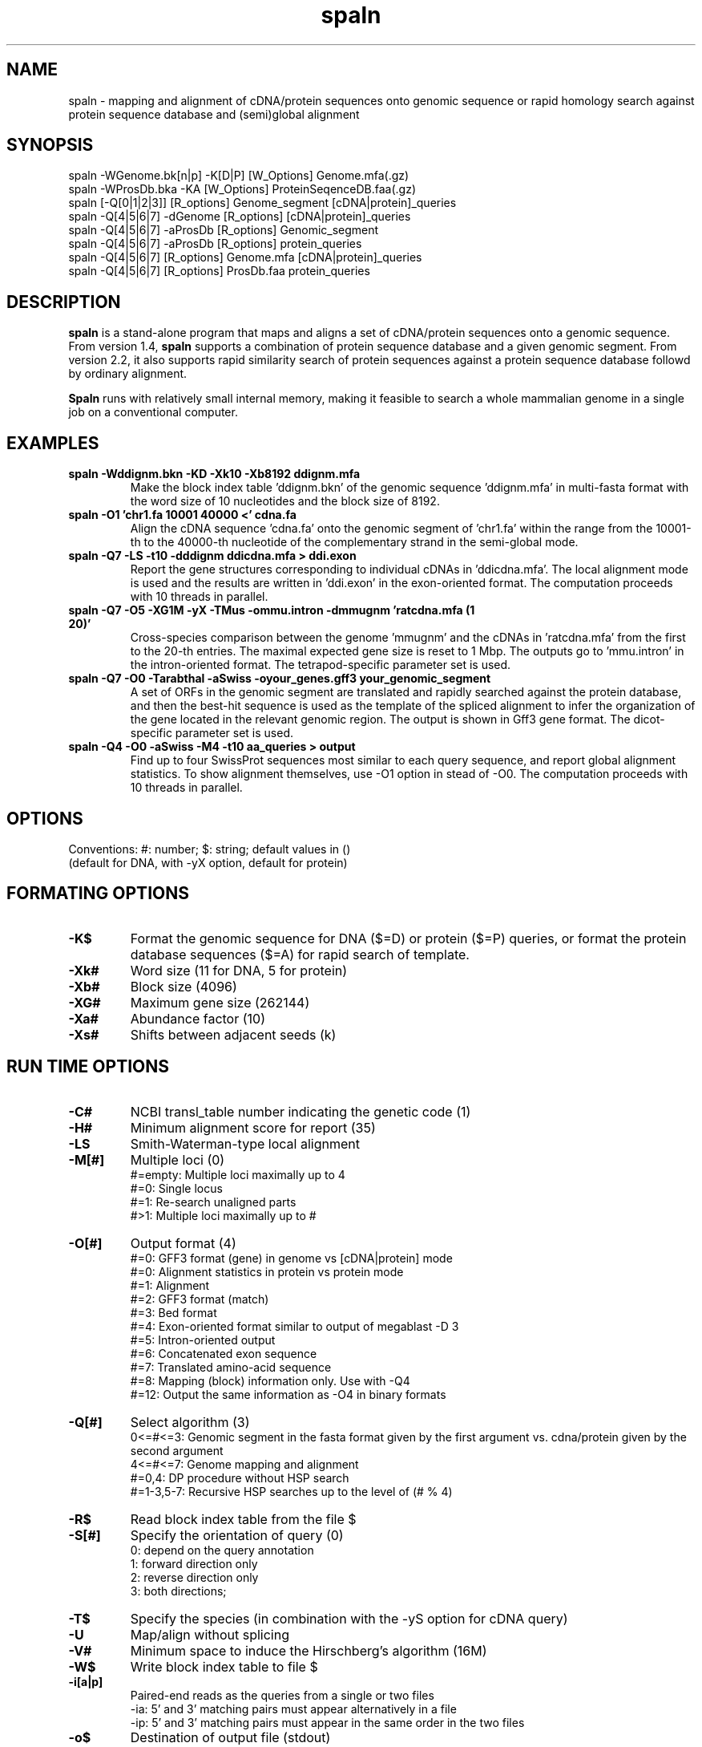 .\"
.\" Copyright (c) 2007-2018 Osamu Gotoh all rights reserved.
.\"
.TH spaln 1 "2018-09-06" \" -*- nroff -*-
.SH NAME
spaln \- mapping and alignment of cDNA/protein
sequences onto genomic sequence or rapid homology search
against protein sequence database and (semi)global alignment 

.SH SYNOPSIS
spaln -WGenome.bk[n|p] -K[D|P] [W_Options] Genome.mfa(.gz)
.br
spaln -WProsDb.bka -KA [W_Options] ProteinSeqenceDB.faa(.gz)
.br
spaln [-Q[0|1|2|3]] [R_options] Genome_segment [cDNA|protein]_queries
.br
spaln -Q[4|5|6|7] -dGenome [R_options] [cDNA|protein]_queries
.br
spaln -Q[4|5|6|7] -aProsDb [R_options] Genomic_segment
.br
spaln -Q[4|5|6|7] -aProsDb [R_options] protein_queries
.br
spaln -Q[4|5|6|7] [R_options] Genome.mfa [cDNA|protein]_queries
.br
spaln -Q[4|5|6|7] [R_options] ProsDb.faa protein_queries

.SH DESCRIPTION
\fBspaln\fR is a stand-alone program that maps and aligns a set
of cDNA/protein sequences onto a genomic sequence. 
From version 1.4, \fBspaln\fR supports a combination of protein 
sequence database and a given genomic segment. From version 2.2, 
it also supports rapid similarity search of protein sequences
against a protein sequence database followd by ordinary alignment.


\fBSpaln\fR runs with relatively small internal memory, making it feasible
to search a whole mammalian genome in a single job on a 
conventional computer.

.SH EXAMPLES
.TP
.B spaln -Wddignm.bkn -KD -Xk10 -Xb8192 ddignm.mfa
Make the block index table 'ddignm.bkn' of the genomic
sequence 'ddignm.mfa' in multi-fasta format with
the word size of 10 nucleotides and the block size of 8192. 
.TP
.B spaln -O1 'chr1.fa 10001 40000 <' cdna.fa
Align the cDNA sequence 'cdna.fa' onto the genomic segment of 'chr1.fa' 
within the range from the 10001-th to the 40000-th
nucleotide of the complementary strand in the semi-global mode.
.TP
.B spaln -Q7 -LS -t10 -dddignm ddicdna.mfa > ddi.exon
Report the gene structures corresponding to individual
cDNAs in 'ddicdna.mfa'. The local alignment mode is used and the
results are written in 'ddi.exon' in the exon-oriented format. 
The computation proceeds with 10 threads in parallel.
.TP
.B spaln -Q7 -O5 -XG1M -yX -TMus -ommu.intron -dmmugnm 'ratcdna.mfa (1 20)'
Cross-species comparison between the genome 'mmugnm' and the cDNAs 
in 'ratcdna.mfa' from the first to the 20-th entries. 
The maximal expected gene size is reset to 1 Mbp.
The outputs go to 'mmu.intron' in the intron-oriented format. The 
tetrapod-specific parameter set is used.
.TP
.B spaln -Q7 -O0 -Tarabthal -aSwiss -oyour_genes.gff3 your_genomic_segment
A set of ORFs in the genomic segment are translated and rapidly searched 
against the protein database, and then the best-hit sequence is used as 
the template of the spliced alignment to infer the organization of the gene
located in the relevant genomic region. The output is shown in Gff3 gene format. 
The dicot-specific parameter set is used.
.TP
.B spaln -Q4 -O0 -aSwiss -M4 -t10 aa_queries > output
Find up to four SwissProt sequences most similar to each query sequence,
and report global alignment statistics. To show alignment themselves,
use -O1 option in stead of -O0.
The computation proceeds with 10 threads in parallel.

.SH OPTIONS
Conventions: #: number; $: string; default values in ()
.br
 (default for DNA, with -yX option, default for protein)

.SH "FORMATING OPTIONS"
.TP
.B -K$
Format the genomic sequence for DNA ($=D) or protein ($=P) queries, or 
format the protein database sequences ($=A) for rapid search of template.

.TP
.B -Xk#
Word size (11 for DNA, 5 for protein)
.TP
.B -Xb#
Block size (4096)
.TP
.B -XG#
Maximum gene size (262144)
.TP
.B -Xa#
Abundance factor (10)
.TP
.B -Xs#
Shifts between adjacent seeds (k)
.SH "RUN TIME OPTIONS"
.TP
.B -C#
NCBI transl_table number indicating the genetic code (1)
.TP
.B -H#
Minimum alignment score for report (35)
.TP
.B -LS
Smith-Waterman-type local alignment 
.TP
.B -M[#]
Multiple loci (0)
.RS
#=empty: Multiple loci maximally up to 4
.br
#=0: Single locus
.br
#=1: Re-search unaligned parts
.br
#>1: Multiple loci maximally up to #
.RE
.TP
.B -O[#]
Output format (4)
.RS
#=0: GFF3 format (gene) in genome vs [cDNA|protein] mode
.br
#=0: Alignment statistics in protein vs protein mode
.br
#=1: Alignment
.br
#=2: GFF3 format (match)
.br
#=3: Bed format
.br
#=4: Exon-oriented format similar to output of megablast -D 3
.br
#=5: Intron-oriented output
.br
#=6: Concatenated exon sequence
.br
#=7: Translated amino-acid sequence
.br
#=8: Mapping (block) information only. Use with -Q4
.br
#=12: Output the same information as -O4 in binary formats
.RE
.TP
.B -Q[#]
Select algorithm (3)
.RS
0<=#<=3: Genomic segment in the fasta format given by the first
argument vs. cdna/protein given by the second argument
.br
4<=#<=7: Genome mapping and alignment
.br
#=0,4: DP procedure without HSP search
.br
#=1-3,5-7: Recursive HSP searches up to the level of (# % 4)
.RE
.TP
.B -R$
Read block index table from the file $
.TP
.B -S[#]
Specify the orientation of query (0)
.RS
0: depend on the query annotation
.br
1: forward direction only
.br
2: reverse direction only
.br
3: both directions;
.RE
.TP
.B -T$
Specify the species (in combination with the -yS option for cDNA query)
.TP
.B -U
Map/align without splicing
.TP
.B -V#
Minimum space to induce the Hirschberg's algorithm (16M)
.TP
.B -W$
Write block index table to file $
.TP
.B -i[a|p]
Paired-end reads as the queries from a single or two files
.RS
-ia: 5' and 3' matching pairs must appear alternatively in a file
.br
-ip: 5' and 3' matching pairs must appear in the same order in the two files
.RE
.TP
.B -o$
Destination of output file (stdout)
.TP
.B -pa
Suppress trimming of terminal polyA or polyT sequence
.TP
.B -pq
Suppress some outputs to stderr
.TP
.B -pw
Report the result irrespective of the alignment score
.TP
.B -u#
Gap-extension penalty (3, 2, 2)
.TP
.B -v#
Gap-opening penalty (8, 6, 9)
.TP
.B -xB$
Bit pattern of the seeds used for HSP search at level 1
.TP
.B -xb$
Bit pattern of the seeds used for HSP search at level 3
.TP
.B -ya#
Dinucleotide pairs at the ends of an intron (0)
.RS
0: canonical only (GT..AG, GC..AG, AT..AC)
.br
1: relaxed to (GT..AG, GC..AG, AT..AN)
.br
2: #=1 + allow 1 mismatch from GT..AG
.br
3: any;
.RE
.TP
.B -yi#
Intron penalty (11, 8, 11)
.TP
.B -yj#
Incline of long gap penalty (0.6)
.TP
.B -yk#
Flex point where the incline of gap penalty changes (7)
.TP
.B -yl#
Double affine gap penalty if #=3; affine penalty otherwise
.TP
.B -ym#
Score for a nucleotide match (2, 2)
.TP
.B -yn#
Penalty for a nucleotide mismatch (6, 2)
.TP
.B -yo#
Penalty for in-frame termination codon (100)
.TP
.B -yp#
PAM level used in the alignment (third) phase (150)
.TP
.B -yq#
PAM level used in the second phase (50)
.TP
.B -yx#
Penalty for a frame shift (100)
.TP
.B -yy#
Relative contribution of splicing signal (8)
.TP
.B -yz#
Relative contribution of coding potential (2)
.TP
.B -yA#
Relative contribution of the translational initiation or termination signal (8)
.TP
.B -yB#
Relative contribution of branch point signal (0) 
.TP
.B -yE#
Minimum exon length (2)
.TP
.TP
.B -yI$
Intron distribution parameters
.TP
.TP
.B -yJ#
Relative contribution of the bonus given to a conserved intron position
.TP
.B -yL#
The minimum intron length (20)
.TP
.B -yS#
Percent contribution of the species-specific splice signal. if #=0, only the ubiquitous signal given to the dinucleotide pair at the ends of an intron is used. By default #=0 for DNA and #=100 for protein queries. -yX option automatically sets #=100 for DNA and #=30 for protein.
.B -yS
For cDNA queries, use species-specific exon-intron boundary signals. For protein queries, invoke 'salvage' procedure in phase 1
.TP
.B -yX
For a DNA query, this option sets parameter values for cross-species comparison. Conversely, this option specifies an intra-species mode for a protein query. 
.TP
.B -yY#
Relative contribution of length-dependent part of intron penalty (8)
.TP
.B -yZ#
Relative contribution of oligomer composition within an intron (0) 
.sp

.SH REFERENCES
(1) "A Space-Efficient and Accurate Method for Mapping and Aligning 
cDNA Sequences onto Genomic Sequence",
Osamu Gotoh, Nucleic Acid Res., 36 (8), 2630-2638 (2008).
.br
(2) "Direct Mapping and Alignment of Protein Sequences onto Genomic Sequence",
Osamu Gotoh, Bioinformatics, 24 (21) 2438-2444 (2008).
.br
(3) "Benchmarking spliced alignment programs including  Spaln2, an extended version of Spaln that incorporates additional species-specific features", Iwata, H. and Gotoh, O.", Nucleic Acids Res., 40 (20) e161 (2012).
.SH AUTHOR
Osamu Gotoh <o.gotoh@aist.go.jp>

